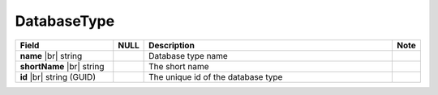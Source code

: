 
===============
DatabaseType
===============

.. list-table::
   :header-rows: 1
   :widths: 25 5 65 5

   *  -  Field
      -  NULL
      -  Description
      -  Note
   *  -  **name** |br|
         string
      -
      -  Database type name
      -
   *  -  **shortName** |br|
         string
      -
      -  The short name
      -
   *  -  **id** |br|
         string (GUID)
      -
      -  The unique id of the database type
      -
